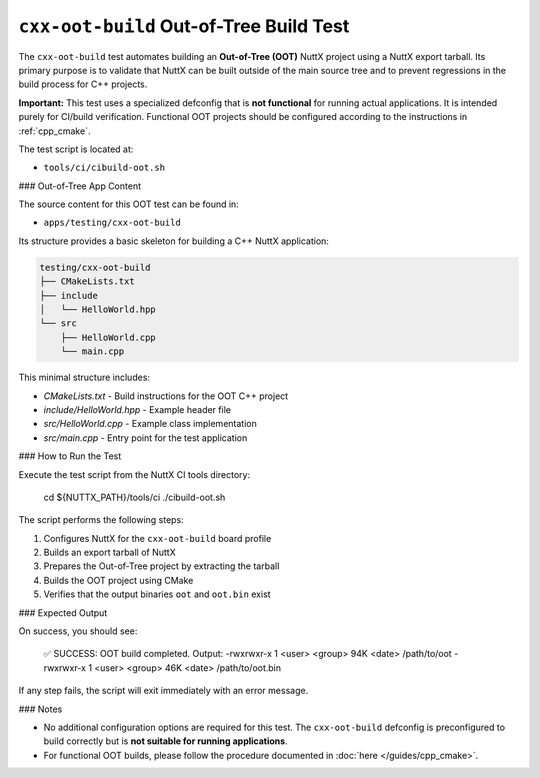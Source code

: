 ========================================
``cxx-oot-build`` Out-of-Tree Build Test
========================================

The ``cxx-oot-build`` test automates building an **Out-of-Tree (OOT)** NuttX
project using a NuttX export tarball. Its primary purpose is to validate that
NuttX can be built outside of the main source tree and to prevent regressions
in the build process for C++ projects.

**Important:** This test uses a specialized defconfig that is **not functional**
for running actual applications. It is intended purely for CI/build
verification. Functional OOT projects should be configured according to
the instructions in :ref:`cpp_cmake`.

The test script is located at:

- ``tools/ci/cibuild-oot.sh``

### Out-of-Tree App Content

The source content for this OOT test can be found in:

- ``apps/testing/cxx-oot-build``

Its structure provides a basic skeleton for building a C++ NuttX application:

.. code-block:: text

    testing/cxx-oot-build
    ├── CMakeLists.txt
    ├── include
    │   └── HelloWorld.hpp
    └── src
        ├── HelloWorld.cpp
        └── main.cpp

This minimal structure includes:

- `CMakeLists.txt` - Build instructions for the OOT C++ project  
- `include/HelloWorld.hpp` - Example header file  
- `src/HelloWorld.cpp` - Example class implementation  
- `src/main.cpp` - Entry point for the test application  

### How to Run the Test

Execute the test script from the NuttX CI tools directory:

    cd ${NUTTX_PATH}/tools/ci
    ./cibuild-oot.sh

The script performs the following steps:

1. Configures NuttX for the ``cxx-oot-build`` board profile
2. Builds an export tarball of NuttX
3. Prepares the Out-of-Tree project by extracting the tarball
4. Builds the OOT project using CMake
5. Verifies that the output binaries ``oot`` and ``oot.bin`` exist

### Expected Output

On success, you should see:

    ✅ SUCCESS: OOT build completed. Output:
    -rwxrwxr-x 1 <user> <group> 94K <date> /path/to/oot
    -rwxrwxr-x 1 <user> <group> 46K <date> /path/to/oot.bin

If any step fails, the script will exit immediately with an error message.

### Notes

- No additional configuration options are required for this test. The
  ``cxx-oot-build`` defconfig is preconfigured to build correctly but is
  **not suitable for running applications**.
- For functional OOT builds, please follow the procedure documented in
  :doc:`here </guides/cpp_cmake>`.
